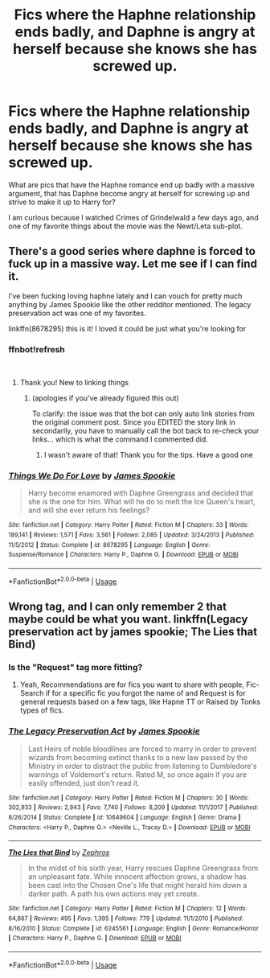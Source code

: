 #+TITLE: Fics where the Haphne relationship ends badly, and Daphne is angry at herself because she knows she has screwed up.

* Fics where the Haphne relationship ends badly, and Daphne is angry at herself because she knows she has screwed up.
:PROPERTIES:
:Author: TheHellblazer
:Score: 11
:DateUnix: 1553766064.0
:DateShort: 2019-Mar-28
:FlairText: Request
:END:
What are pics that have the Haphne romance end up badly with a massive argument, that has Daphne become angry at herself for screwing up and strive to make it up to Harry for?

I am curious because I watched Crimes of Grindelwald a few days ago, and one of my favorite things about the movie was the Newt/Leta sub-plot.


** There's a good series where daphne is forced to fuck up in a massive way. Let me see if I can find it.

I've been fucking loving haphne lately and I can vouch for pretty much anything by James Spookie like the other redditor mentioned. The legacy preservation act was one of my favorites.

linkffn(8678295) this is it! I loved it could be just what you're looking for
:PROPERTIES:
:Author: HulkingSnake
:Score: 3
:DateUnix: 1553769471.0
:DateShort: 2019-Mar-28
:END:

*** ffnbot!refresh

​
:PROPERTIES:
:Author: Thomaz588
:Score: 3
:DateUnix: 1553773222.0
:DateShort: 2019-Mar-28
:END:

**** Thank you! New to linking things
:PROPERTIES:
:Author: HulkingSnake
:Score: 2
:DateUnix: 1553773268.0
:DateShort: 2019-Mar-28
:END:

***** (apologies if you've already figured this out)

To clarify: the issue was that the bot can only auto link stories from the original comment post. Since you EDITED the story link in secondarily, you have to manually call the bot back to re-check your links... which is what the command I commented did.
:PROPERTIES:
:Author: Thomaz588
:Score: 4
:DateUnix: 1553778274.0
:DateShort: 2019-Mar-28
:END:

****** I wasn't aware of that! Thank you for the tips. Have a good one
:PROPERTIES:
:Author: HulkingSnake
:Score: 2
:DateUnix: 1553778541.0
:DateShort: 2019-Mar-28
:END:


*** [[https://www.fanfiction.net/s/8678295/1/][*/Things We Do For Love/*]] by [[https://www.fanfiction.net/u/649126/James-Spookie][/James Spookie/]]

#+begin_quote
  Harry become enamored with Daphne Greengrass and decided that she is the one for him. What will he do to melt the Ice Queen's heart, and will she ever return his feelings?
#+end_quote

^{/Site/:} ^{fanfiction.net} ^{*|*} ^{/Category/:} ^{Harry} ^{Potter} ^{*|*} ^{/Rated/:} ^{Fiction} ^{M} ^{*|*} ^{/Chapters/:} ^{33} ^{*|*} ^{/Words/:} ^{189,141} ^{*|*} ^{/Reviews/:} ^{1,571} ^{*|*} ^{/Favs/:} ^{3,561} ^{*|*} ^{/Follows/:} ^{2,085} ^{*|*} ^{/Updated/:} ^{3/24/2013} ^{*|*} ^{/Published/:} ^{11/5/2012} ^{*|*} ^{/Status/:} ^{Complete} ^{*|*} ^{/id/:} ^{8678295} ^{*|*} ^{/Language/:} ^{English} ^{*|*} ^{/Genre/:} ^{Suspense/Romance} ^{*|*} ^{/Characters/:} ^{Harry} ^{P.,} ^{Daphne} ^{G.} ^{*|*} ^{/Download/:} ^{[[http://www.ff2ebook.com/old/ffn-bot/index.php?id=8678295&source=ff&filetype=epub][EPUB]]} ^{or} ^{[[http://www.ff2ebook.com/old/ffn-bot/index.php?id=8678295&source=ff&filetype=mobi][MOBI]]}

--------------

*FanfictionBot*^{2.0.0-beta} | [[https://github.com/tusing/reddit-ffn-bot/wiki/Usage][Usage]]
:PROPERTIES:
:Author: FanfictionBot
:Score: 2
:DateUnix: 1553773234.0
:DateShort: 2019-Mar-28
:END:


** Wrong tag, and I can only remember 2 that maybe could be what you want. linkffn(Legacy preservation act by james spookie; The Lies that Bind)
:PROPERTIES:
:Author: nauze18
:Score: 3
:DateUnix: 1553768579.0
:DateShort: 2019-Mar-28
:END:

*** Is the "Request" tag more fitting?
:PROPERTIES:
:Author: TheHellblazer
:Score: 5
:DateUnix: 1553769628.0
:DateShort: 2019-Mar-28
:END:

**** Yeah, Recommendations are for fics you want to share with people, Fic-Search if for a specific fic you forgot the name of and Request is for general requests based on a few tags, like Hapne TT or Raised by Tonks types of fics.
:PROPERTIES:
:Author: nauze18
:Score: 5
:DateUnix: 1553769861.0
:DateShort: 2019-Mar-28
:END:


*** [[https://www.fanfiction.net/s/10649604/1/][*/The Legacy Preservation Act/*]] by [[https://www.fanfiction.net/u/649126/James-Spookie][/James Spookie/]]

#+begin_quote
  Last Heirs of noble bloodlines are forced to marry in order to prevent wizards from becoming extinct thanks to a new law passed by the Ministry in order to distract the public from listening to Dumbledore's warnings of Voldemort's return. Rated M, so once again if you are easily offended, just don't read it.
#+end_quote

^{/Site/:} ^{fanfiction.net} ^{*|*} ^{/Category/:} ^{Harry} ^{Potter} ^{*|*} ^{/Rated/:} ^{Fiction} ^{M} ^{*|*} ^{/Chapters/:} ^{30} ^{*|*} ^{/Words/:} ^{302,933} ^{*|*} ^{/Reviews/:} ^{2,943} ^{*|*} ^{/Favs/:} ^{7,740} ^{*|*} ^{/Follows/:} ^{8,209} ^{*|*} ^{/Updated/:} ^{11/1/2017} ^{*|*} ^{/Published/:} ^{8/26/2014} ^{*|*} ^{/Status/:} ^{Complete} ^{*|*} ^{/id/:} ^{10649604} ^{*|*} ^{/Language/:} ^{English} ^{*|*} ^{/Genre/:} ^{Drama} ^{*|*} ^{/Characters/:} ^{<Harry} ^{P.,} ^{Daphne} ^{G.>} ^{<Neville} ^{L.,} ^{Tracey} ^{D.>} ^{*|*} ^{/Download/:} ^{[[http://www.ff2ebook.com/old/ffn-bot/index.php?id=10649604&source=ff&filetype=epub][EPUB]]} ^{or} ^{[[http://www.ff2ebook.com/old/ffn-bot/index.php?id=10649604&source=ff&filetype=mobi][MOBI]]}

--------------

[[https://www.fanfiction.net/s/6245561/1/][*/The Lies that Bind/*]] by [[https://www.fanfiction.net/u/522075/Zephros][/Zephros/]]

#+begin_quote
  In the midst of his sixth year, Harry rescues Daphne Greengrass from an unpleasant fate. While innocent affection grows, a shadow has been cast into the Chosen One's life that might herald him down a darker path. A path his own actions may yet create.
#+end_quote

^{/Site/:} ^{fanfiction.net} ^{*|*} ^{/Category/:} ^{Harry} ^{Potter} ^{*|*} ^{/Rated/:} ^{Fiction} ^{M} ^{*|*} ^{/Chapters/:} ^{12} ^{*|*} ^{/Words/:} ^{64,867} ^{*|*} ^{/Reviews/:} ^{495} ^{*|*} ^{/Favs/:} ^{1,395} ^{*|*} ^{/Follows/:} ^{779} ^{*|*} ^{/Updated/:} ^{11/1/2010} ^{*|*} ^{/Published/:} ^{8/16/2010} ^{*|*} ^{/Status/:} ^{Complete} ^{*|*} ^{/id/:} ^{6245561} ^{*|*} ^{/Language/:} ^{English} ^{*|*} ^{/Genre/:} ^{Romance/Horror} ^{*|*} ^{/Characters/:} ^{Harry} ^{P.,} ^{Daphne} ^{G.} ^{*|*} ^{/Download/:} ^{[[http://www.ff2ebook.com/old/ffn-bot/index.php?id=6245561&source=ff&filetype=epub][EPUB]]} ^{or} ^{[[http://www.ff2ebook.com/old/ffn-bot/index.php?id=6245561&source=ff&filetype=mobi][MOBI]]}

--------------

*FanfictionBot*^{2.0.0-beta} | [[https://github.com/tusing/reddit-ffn-bot/wiki/Usage][Usage]]
:PROPERTIES:
:Author: FanfictionBot
:Score: 2
:DateUnix: 1553768605.0
:DateShort: 2019-Mar-28
:END:
